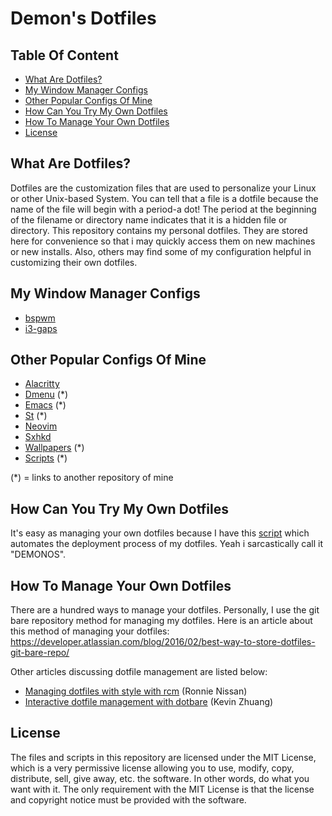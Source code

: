 * Demon's Dotfiles

** Table Of Content

- [[https://github.com/DemonKingSwarn/dotfiles-3#what-are-dotfiles][What Are Dotfiles?]]
- [[https://github.com/DemonKingSwarn/dotfiles-3#my-window-manager-configs][My Window Manager Configs]]
- [[https://github.com/DemonKingSwarn/dotfiles-3#other-popular-configs-of-mine][Other Popular Configs Of Mine]]
- [[https://github.com/DemonKingSwarn/dotfiles-3#how-can-you-try-my-own-dotfiles][How Can You Try My Own Dotfiles]]
- [[https://github.com/DemonKingSwarn/dotfiles-3#how-to-manage-your-own-dotfiles][How To Manage Your Own Dotfiles]]
- [[https://github.com/DemonKingSwarn/dotfiles-3#license][License]]

** What Are Dotfiles?

[[https://github.com/DemonKingSwarn/dotfiles-3/raw/main/screenshot_1650797165.png]]

Dotfiles are the customization files that are used to personalize your Linux or other Unix-based System. You can tell that a file is
a dotfile because the name of the file will begin with a period-a dot! The period at the beginning of the filename or directory name
indicates that it is a hidden file or directory. This repository contains my personal dotfiles. They are stored here for convenience
so that i may quickly access them on new machines or new installs. Also, others may find some of my configuration helpful in
customizing their own dotfiles.

** My Window Manager Configs

- [[https://github.com/DemonKingSwarn/dotfiles-3/tree/main/.config/bspwm][bspwm]]
- [[https://github.com/DemonKingSwarn/dotfiles-3/tree/main/.config/i3][i3-gaps]]

** Other Popular Configs Of Mine

- [[https://github.com/DemonKingSwarn/dotfiles-3/tree/main/.config/alacritty][Alacritty]]
- [[https://github.com/demonkingswarn/dmenu][Dmenu]] (*)
- [[https://github.com/demonkingswarn/.emacs.d][Emacs]] (*)
- [[https://github.com/demonkingswarn/myst][St]] (*)
- [[https://github.com/DemonKingSwarn/dotfiles-3/tree/main/.config/nvim][Neovim]]
- [[https://github.com/DemonKingSwarn/dotfiles-3/tree/main/.config/sxhkd][Sxhkd]]
- [[https://github.com/demonkingswarn/wallpapers][Wallpapers]] (*)
- [[https://github.com/demonkingswarn/scripts][Scripts]] (*)

(*) = links to another repository of mine

** How Can You Try My Own Dotfiles

It's easy as managing your own dotfiles because I have this [[https://github.com/DemonKingSwarn/scripts/blob/main/misc/demonos][script]] which automates the deployment process of my dotfiles. Yeah i sarcastically call it "DEMONOS".

** How To Manage Your Own Dotfiles

There are a hundred ways to manage your dotfiles. Personally, I use the git bare repository method for managing my dotfiles. Here is an article about this method of managing your dotfiles: https://developer.atlassian.com/blog/2016/02/best-way-to-store-dotfiles-git-bare-repo/

Other articles discussing dotfile management are listed below:

- [[https://distrotube.com/guest-articles/managing-dotfiles-with-rcm.html][Managing dotfiles with style with rcm]] (Ronnie Nissan)
- [[https://distrotube.com/guest-articles/interactive-dotfile-management-dotbare.html][Interactive dotfile management with dotbare]] (Kevin Zhuang)

** License

The files and scripts in this repository are licensed under the MIT License, which is a very permissive license allowing you to use, modify, copy, distribute, sell, give away, etc. the software. In other words, do what you want with it. The only requirement with the MIT License is that the license and copyright notice must be provided with the software.

